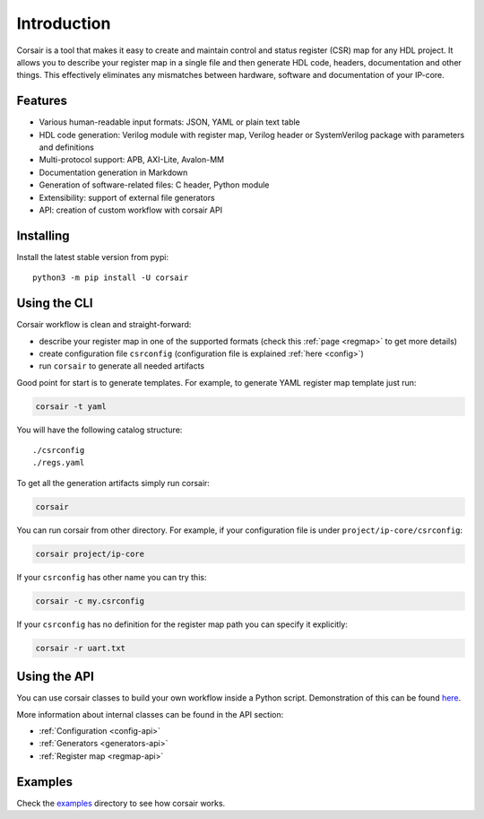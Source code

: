 .. _introduction:

============
Introduction
============

Corsair is a tool that makes it easy to create and maintain control and status register (CSR) map for any HDL project.
It allows you to describe your register map in a single file and then generate HDL code, headers, documentation and other things.
This effectively eliminates any mismatches between hardware, software and documentation of your IP-core.

.. image:: img/corsair_flow.png
    :alt: Corsair flow
    :align: center

Features
========

* Various human-readable input formats: JSON, YAML or plain text table
* HDL code generation: Verilog module with register map, Verilog header or SystemVerilog package with parameters and definitions
* Multi-protocol support: APB, AXI-Lite, Avalon-MM
* Documentation generation in Markdown
* Generation of software-related files: C header, Python module
* Extensibility: support of external file generators
* API: creation of custom workflow with corsair API


Installing
==========

Install the latest stable version from pypi:

::

    python3 -m pip install -U corsair

Using the CLI
=============

Corsair workflow is clean and straight-forward:

* describe your register map in one of the supported formats (check this :ref:`page <regmap>` to get more details)
* create configuration file ``csrconfig`` (configuration file is explained :ref:`here <config>`)
* run ``corsair`` to generate all needed artifacts

Good point for start is to generate templates. For example, to generate YAML register map template just run:

.. code-block:: bash

    corsair -t yaml

You will have the following catalog structure:

::

    ./csrconfig
    ./regs.yaml

To get all the generation artifacts simply run corsair:

.. code-block:: bash

    corsair

You can run corsair from other directory. For example, if your configuration file is under ``project/ip-core/csrconfig``:

.. code-block:: bash

    corsair project/ip-core

If your ``csrconfig`` has other name you can try this:

.. code-block:: bash

    corsair -c my.csrconfig

If your ``csrconfig`` has no definition for the register map path you can specify it explicitly:

.. code-block:: bash

    corsair -r uart.txt

Using the API
=============

You can use corsair classes to build your own workflow inside a Python script.
Demonstration of this can be found `here <https://github.com/esynr3z/corsair/tree/master/examples/api/demo>`_.

More information about internal classes can be found in the API section:

* :ref:`Configuration <config-api>`
* :ref:`Generators <generators-api>`
* :ref:`Register map <regmap-api>`

Examples
========

Check the `examples <https://github.com/esynr3z/corsair/tree/master/examples>`_ directory to see how corsair works.
